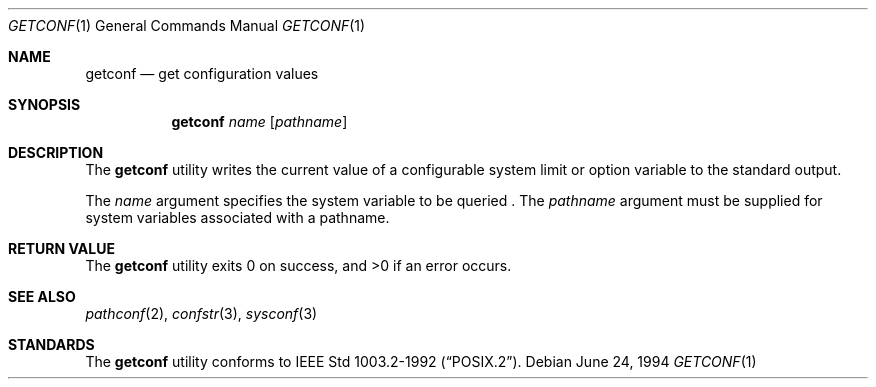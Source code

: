 .\"	$OpenBSD: src/usr.bin/getconf/getconf.1,v 1.3 1996/06/26 05:33:42 deraadt Exp $
.\"	$NetBSD: getconf.1,v 1.2 1996/04/20 01:15:12 jtc Exp $
.\"
.\" Copyright (c) 1996 The NetBSD Foundation, Inc.
.\" All rights reserved.
.\"
.\" This code is derived from software contributed to The NetBSD Foundation
.\" by J.T. Conklin.
.\"
.\" Redistribution and use in source and binary forms, with or without
.\" modification, are permitted provided that the following conditions
.\" are met:
.\" 1. Redistributions of source code must retain the above copyright
.\"    notice, this list of conditions and the following disclaimer.
.\" 2. Redistributions in binary form must reproduce the above copyright
.\"    notice, this list of conditions and the following disclaimer in the
.\"    documentation and/or other materials provided with the distribution.
.\" 3. All advertising materials mentioning features or use of this software
.\"    must display the following acknowledgement:
.\"      This product includes software developed by Winning Strategies, Inc.
.\" 4. The name of the author may not be used to endorse or promote products
.\"    derived from this software without specific prior written permission.
.\"
.\" THIS SOFTWARE IS PROVIDED BY THE AUTHOR ``AS IS'' AND ANY EXPRESS OR
.\" IMPLIED WARRANTIES, INCLUDING, BUT NOT LIMITED TO, THE IMPLIED WARRANTIES
.\" OF MERCHANTABILITY AND FITNESS FOR A PARTICULAR PURPOSE ARE DISCLAIMED.
.\" IN NO EVENT SHALL THE AUTHOR BE LIABLE FOR ANY DIRECT, INDIRECT,
.\" INCIDENTAL, SPECIAL, EXEMPLARY, OR CONSEQUENTIAL DAMAGES (INCLUDING, BUT
.\" NOT LIMITED TO, PROCUREMENT OF SUBSTITUTE GOODS OR SERVICES; LOSS OF USE,
.\" DATA, OR PROFITS; OR BUSINESS INTERRUPTION) HOWEVER CAUSED AND ON ANY
.\" THEORY OF LIABILITY, WHETHER IN CONTRACT, STRICT LIABILITY, OR TORT
.\" (INCLUDING NEGLIGENCE OR OTHERWISE) ARISING IN ANY WAY OUT OF THE USE OF
.\" THIS SOFTWARE, EVEN IF ADVISED OF THE POSSIBILITY OF SUCH DAMAGE.
.\"
.\"
.Dd June 24, 1994
.Dt GETCONF 1
.Os
.Sh NAME
.Nm getconf
.Nd get configuration values
.Sh SYNOPSIS
.Nm getconf
.Ar name
.Op Ar pathname
.Sh DESCRIPTION
The
.Nm getconf
utility writes the current value of a configurable system limit or 
option variable to the standard output.
.Pp
The
.Ar name
argument specifies the system variable to be queried .
The 
.Ar pathname 
argument must be supplied for system variables associated with a
pathname.
.Sh RETURN VALUE
The
.Nm getconf 
utility exits 0 on success, and >0 if an error occurs.
.Sh SEE ALSO
.Xr pathconf 2 ,
.Xr confstr 3 ,
.Xr sysconf 3
.Sh STANDARDS
The
.Nm getconf
utility conforms to
.St -p1003.2-92 .
